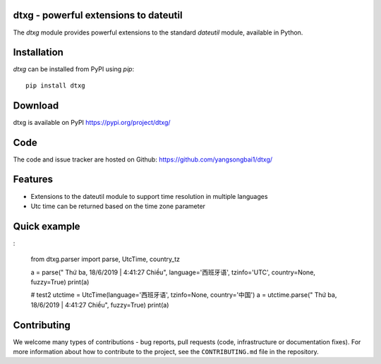 dtxg - powerful extensions to dateutil
==========================================

|pypi| |support| |licence|

|gitter| |readthedocs|

|travis| |appveyor| |pipelines| |coverage|

.. |pypi| image:: https://img.shields.io/pypi/v/python-dateutil.svg?style=flat-square
    :target: https://pypi.org/project/python-dateutil/
    :alt: pypi version

.. |support| image:: https://img.shields.io/pypi/pyversions/python-dateutil.svg?style=flat-square
    :target: https://pypi.org/project/python-dateutil/
    :alt: supported Python version

.. |travis| image:: https://img.shields.io/travis/dateutil/dateutil/master.svg?style=flat-square&label=Travis%20Build
    :target: https://travis-ci.org/dateutil/dateutil
    :alt: travis build status

.. |appveyor| image:: https://img.shields.io/appveyor/ci/dateutil/dateutil/master.svg?style=flat-square&logo=appveyor
    :target: https://ci.appveyor.com/project/dateutil/dateutil
    :alt: appveyor build status

.. |pipelines| image:: https://dev.azure.com/pythondateutilazure/dateutil/_apis/build/status/dateutil.dateutil?branchName=master
    :target: https://dev.azure.com/pythondateutilazure/dateutil/_build/latest?definitionId=1&branchName=master
    :alt: azure pipelines build status

.. |coverage| image:: https://codecov.io/github/dateutil/dateutil/coverage.svg?branch=master
    :target: https://codecov.io/github/dateutil/dateutil?branch=master
    :alt: Code coverage

.. |gitter| image:: https://badges.gitter.im/dateutil/dateutil.svg
   :alt: Join the chat at https://gitter.im/dateutil/dateutil
   :target: https://gitter.im/dateutil/dateutil

.. |licence| image:: https://img.shields.io/pypi/l/python-dateutil.svg?style=flat-square
    :target: https://pypi.org/project/python-dateutil/
    :alt: licence

.. |readthedocs| image:: https://img.shields.io/readthedocs/dateutil/latest.svg?style=flat-square&label=Read%20the%20Docs
   :alt: Read the documentation at https://dateutil.readthedocs.io/en/latest/
   :target: https://dateutil.readthedocs.io/en/latest/

The `dtxg` module provides powerful extensions to
the standard `dateutil` module, available in Python.

Installation
============
`dtxg` can be installed from PyPI using `pip`::

	pip install dtxg

Download
========
dtxg is available on PyPI
https://pypi.org/project/dtxg/

Code
====
The code and issue tracker are hosted on Github:
https://github.com/yangsongbai1/dtxg/

Features
========

* Extensions to the dateutil module to support time resolution in multiple languages
* Utc time can be returned based on the time zone parameter

Quick example
=============
:

	from dtxg.parser import parse, UtcTime, country_tz

	a = parse(" Thứ ba, 18/6/2019 | 4:41:27 Chiều", language='西班牙语', tzinfo='UTC', country=None, fuzzy=True)
	print(a)


	# test2
	utctime = UtcTime(language='西班牙语', tzinfo=None, country='中国')
	a = utctime.parse(" Thứ ba, 18/6/2019 | 4:41:27 Chiều", fuzzy=True)
	print(a)


Contributing
============

We welcome many types of contributions - bug reports, pull requests (code, infrastructure or documentation fixes). For more information about how to contribute to the project, see the ``CONTRIBUTING.md`` file in the repository.
